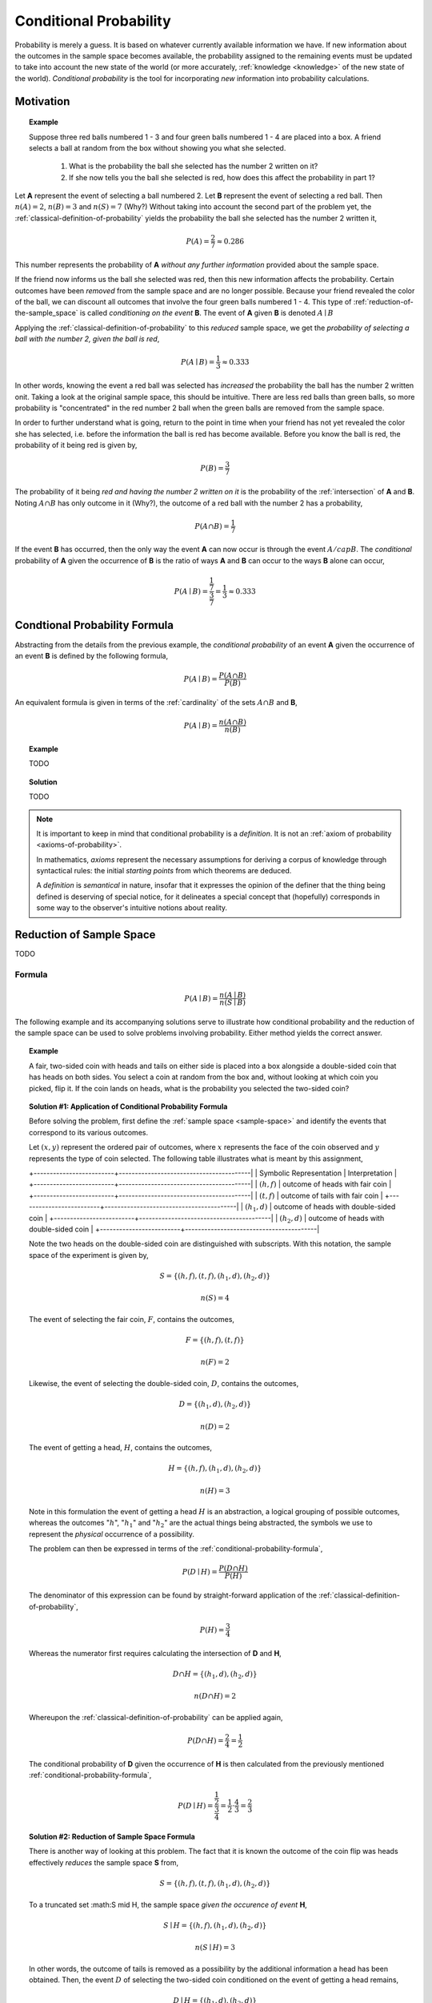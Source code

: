 .. _conditional-probability:

=======================
Conditional Probability
=======================

Probability is merely a guess. It is based on whatever currently available information we have. If new information about the outcomes in the sample space becomes available, the probability assigned to the remaining events must be updated to take into account the new state of the world (or more accurately, :ref:`knowledge <knowledge>` of the new state of the world). *Conditional probability* is the tool for incorporating *new* information into probability calculations.

Motivation
==========

.. topic:: Example


	Suppose three red balls numbered 1 - 3 and four green balls numbered 1 - 4 are placed into a box. A friend selects a ball at random from the box without showing you what she selected. 

	        1. What is the probability the ball she selected has the number 2 written on it?
	        
	        2. If she now tells you the ball she selected is red, how does this affect the probability in part 1? 

Let **A** represent the event of selecting a ball numbered 2. Let **B** represent the event of selecting a red ball. Then :math:`n(A) = 2`, :math:`n(B)=3` and :math:`n(S) = 7` (Why?) Without taking into account the second part of the problem yet, the :ref:`classical-definition-of-probability` yields the probability the ball she selected has the number 2 written it,

.. math::   

    	P(A) = \frac{2}{7} \approx 0.286

This number represents the probability of **A** *without any further information* provided about the sample space. 

If the friend now informs us the ball she selected was red, then this new information affects the probability. Certain outcomes have been *removed* from the sample space and are no longer possible. Because your friend revealed the color of the ball, we can discount all outcomes that involve the four green balls numbered 1 - 4. This type of :ref:`reduction-of-the-sample_space` is called *conditioning on the event* **B**. The event of **A** given **B** is denoted :math:`A \mid B`

Applying the :ref:`classical-definition-of-probability` to this *reduced* sample space, we get the *probability of selecting a ball with the number 2, given the ball is red*,

.. math:: 
    
    	P(A \mid B) = \frac{1}{3} \approx 0.333

In other words, knowing the event a red ball was selected has *increased* the probability the ball has the number 2 written onit. Taking a look at the original sample space, this should be intuitive. There are less red balls than green balls, so more probability is "concentrated" in the red number 2 ball when the green balls are removed from the sample space.  

In order to further understand what is going, return to the point in time when your friend has not yet revealed the color she has selected, i.e. before the information the ball is red has become available. Before you know the ball is red, the probability of it being red is given by,

.. math:: 
    
    	P(B) = \frac{3}{7}

The probability of it being *red and having the number 2 written on it* is the probability of the :ref:`intersection` of **A** and **B**. Noting :math:`A \cap B` has only outcome in it (Why?), the outcome of a red ball with the number 2 has a probability, 

.. math:: 
    
    	P(A \cap B) = \frac{1}{7}

If the event **B** has occurred, then the only way the event **A** can now occur is through the event :math:`A /cap B`. The *conditional* probability of **A** given the occurrence of **B** is the ratio of ways **A** and **B** can occur to the ways **B** alone can occur,

.. math:: 

    	P(A \mid B) = \frac{\frac{1}{7}}{\frac{3}{7}} = \frac{1}{3} \approx 0.333

.. _conditional-probability-formula:

Condtional Probability Formula
==============================

Abstracting from the details from the previous example, the *conditional probability* of an event **A** given the occurrence of an event **B** is defined by the following formula,

.. math::
    
    	P(A \mid B) = \frac{P(A \cap B)}{P(B)}

An equivalent formula is given in terms of the :ref:`cardinality` of the sets :math:`A \cap B` and **B**,

.. math:: 
    
    	P(A \mid B) = \frac{n(A \cap B)}{n(B)}


.. topic:: Example

    	TODO 

.. topic:: Solution
    
	TODO
    
.. note::

	It is important to keep in mind that conditional probability is a *definition*. It is not an :ref:`axiom of probability <axioms-of-probability>`. 
	
	In mathematics, *axioms* represent the necessary assumptions for deriving a corpus of knowledge through syntactical rules: the initial *starting points* from which theorems are deduced. 
	
	A *definition* is *semantical* in nature, insofar that it expresses the opinion of the definer that the thing being defined is deserving of special notice, for it delineates a special concept that (hopefully) corresponds in some way to the observer's intuitive notions about reality. 

.. _reduction-of-the-sample-space:

Reduction of Sample Space
=========================

TODO 

Formula
-------

.. math::
	
	P(A \mid B) = \frac{n(A \mid B)}{n(S \mid B)}

The following example and its accompanying solutions serve to illustrate how conditional probability and the reduction of the sample space can be used to solve problems involving probability. Either method yields the correct answer.

.. topic:: Example
	
	A fair, two-sided coin with heads and tails on either side is placed into a box alongside a double-sided coin that has heads on both sides. You select a coin at random from the box and, without looking at which coin you picked, flip it. If the coin lands on heads, what is the probability you selected the two-sided coin?

.. topic:: Solution #1: Application of Conditional Probability Formula


	Before solving the problem, first define the :ref:`sample space <sample-space>` and identify the events that correspond to its various outcomes.
	
	Let :math:`(x, y)` represent the ordered pair of outcomes, where :math:`x` represents the face of the coin observed and :math:`y` represents the type of coin selected. The following table illustrates what is meant by this assignment,

	+-------------------------+-----------------------------------------|	
	| Symbolic Representation |          Interpretation                 |
	+-------------------------+-----------------------------------------|
	|       :math:`(h, f)`    |    outcome of heads with fair coin      |
	+-------------------------+-----------------------------------------|
	|       :math:`(t,f)`     |    outcome of tails with fair coin      |
	+-------------------------+-----------------------------------------|
	|       :math:`(h_1, d)`  | outcome of heads with double-sided coin |	
	+-------------------------+-----------------------------------------|
	|       :math:`(h_2, d)`  | outcome of heads with double-sided coin |
	+-------------------------+-----------------------------------------|
	
	Note the two heads on the double-sided coin are distinguished with subscripts. With this notation, the sample space of the experiment is given by,
	
	.. math::
	
		S = \{ (h,f), (t,f), (h_1, d), (h_2, d) \}
			
    	.. math::
    	
        	n(S) = 4 

	The event of selecting the fair coin, :math:`F`, contains the outcomes,

	.. math::
		
		F = \{ (h,f), (t,f) \}

	.. math::

	        n(F) = 2

	Likewise, the event of selecting the double-sided coin, :math:`D`, contains the outcomes,

    	.. math::
    		
    		D = \{ (h_1, d), (h_2, d) \}
    	
    	.. math::
        	
        	n(D) = 2

	The event of getting a head, :math:`H`, contains the outcomes,

	.. math:: 

		H = \{ (h, f), (h_1, d), (h_2, d) \}
	
	.. math::
        
        	n(H) = 3
    
	Note in this formulation the event of getting a head :math:`H` is an abstraction, a logical grouping of possible outcomes, whereas the outcomes ":math:`h`", ":math:`h_1`" and ":math:`h_2`" are the actual things being abstracted, the symbols we use to represent the *physical* occurrence of a possibility. 
    	

	The problem can then be expressed in terms of the :ref:`conditional-probability-formula`,

	.. math::
	
		P(D \mid H) = \frac{P(D \cap H)}{P(H)}

	The denominator of this expression can be found by straight-forward application of the :ref:`classical-definition-of-probability`,

	.. math::
	
		P(H) = \frac{3}{4}

	Whereas the numerator first requires calculating the intersection of **D** and **H**,

	.. math::
        
        	D \cap H = \{ (h_1, d), (h_2,d) \}

	.. math::
        
        	n(D \cap H) = 2

	Whereupon the :ref:`classical-definition-of-probability` can be applied again,

	.. math::
	
        	P(D \cap H) = \frac{2}{4} = \frac{1}{2}

	The conditional probability of **D** given the occurrence of **H** is then calculated from the previously mentioned :ref:`conditional-probability-formula`,
	
	.. math::
	
	        P(D \mid H) = \frac{\frac{1}{2}}{\frac{3}{4}} = \frac{1}{2} \cdot \frac{4}{3} = \frac{2}{3}

.. topic:: Solution #2: Reduction of Sample Space Formula

	There is another way of looking at this problem. The fact that it is known the outcome of the coin flip was heads effectively *reduces* the sample space **S** from,

	.. math::
	
		S = \{ (h,f), (t,f), (h_1, d), (h_2, d) \}
		
	To a truncated set :math:S \mid H, the sample space *given the occurence of event* **H**, 

	.. math::
	
		S \mid H = \{ (h,f), (h_1, d), (h_2, d) \}

    	.. math::
    	
        	n(S \mid H) = 3

    	In other words, the outcome of tails is removed as a possibility by the additional information a head has been obtained. Then, the event :math:`D` of selecting the two-sided coin conditioned on the event of getting a head remains,

    	.. math::
        	
        	D \mid H= \{ (h_1, d), (h_2, d)  \}
    
    	.. math::
        	
        	n(D \mid H) = 2

    
    	Therefore, by the *reduction of sample space* formula,

    	.. math::
        
        	P(D \mid H) = \frac{n(D \mid H)}{n(S \mid H)}

    	.. math::
        
        	P(D \mid H) = \frac{2}{3}

.. _monty-hall-problem:

Monty Hall Problem
------------------

TODO

.. _probability-tables-revisted:

Probability Tables Revisited
----------------------------

TODO

.. _bayes-laws:

Bayes' Laws
===========

The most important theorems regarding conditional probability are known collectively as *Bayes' Laws*.

.. _bayes-multiplication-law:

Multiplication Law
------------------

The *conditional probability* formula can be rearranged with the aid of some simple algebra,

.. topic:: Bayes' Multiplication Law

	.. math::
	
		P(A \cap B) = P(B \mid A) \cdot P(A)

This version of the *conditional probability* formula along with the technique of :ref:`reduction-of-the-sample_space` give us an alternate approach for understanding certain probability problems. Often, we need to know the probability of a complicated :ref:`compound event <compound-events>`, which usually involves cumbersome combinatorial analysis. *Conditional probability* can be used to sidestep these calculations.
		
The following example illustrates the simplification affected by the introduction of *conditional probability* into combinatorial problems. This example can be solved in one of two ways. The first solution uses the techniques from the :ref:`Combinatorics section <combinatorics>`. The second solution uses the techniques of the *Multiplication Rule* and *Reduction of the Sample Space* just discussed. The reader will observe, while both methods yield the same answer, the second method is substantially easier, both from a calculation perpsective and from a conceptual perspective (i.e., it's easier to understand).


.. topic:: Example

	Two cards are drawn without replacement from a standard deck of 52 playing cards. What is the probability both cards are red? 

.. note:: Solution #1: Combinatorics
    
    	The total number of two-card hands dealt from a deck of 52 cards is equal to the number of combinations of 52 distinct objects taken 2 at a time. To find the total number of such combinations, the :ref:`combination-formula` is used,

    	.. math::
        	
        	C_2^{52} = \frac{52!}{2! \cdot 50!} = \frac{52 \cdot 51}{2} = 1326

    	Therefore, there are a total of *1326* hands that can be dealt. 

    	The same logic can be used to find the number of ways to pick two red cards. Note there are :math:`\frac{52}/{2}=26` red cards in a standard deck of playing cards. Therefore, the number of combinations of 26 distinct objects taken 2 at a time is,

    	.. math::
        	
        	C_2^{26} = \frac{26!}{2! \cdot 24!} = \frac{26 \cdot 25}{2} = 325
    
    	Therefore, the desired probability can be found using the :ref:`classical-definition-of-probability`,

    	.. math::
        	
        	P("two red cards") = \frac{325}{1326} \approx 0.2451

.. note:: Solution #2: Conditional Probability

    	Let **R** :sub:`1` represent the event the first card drawn is red. Let **R** :sub:`2` represent the event the second card drawn is red. Then the event :math:`R_1 \cap R_2` represents the event the first card is red *and* the second card is red. The *Multiplication Rule* states the probability of an intersection can be expressed as,

    	.. math::
        
        	P(R_1 \cap R_2) = P(R_2 \mid R_1 ) \cdot P(R_1)

    	The term :math:`P(R_1)` is the probability of selecting a red card on the first draw. This can be calculated easily with the :ref:`classical-definition-of-probability`,
    
    	.. math::
        
        	P(R_1) = \frac{26}{52}

    	The term :math:`P(R_2 \mid R_1)` can likewise be quickly decomposed by noticing the event **R** :sub:`1` *reduces the sample space* to *51* cards, *25* of which are red. Using the :ref:`classical-definition-of-probability` once again, the conditional probability of **R** :sub:`2` given the occurrence of **R** :sub:`1` is,

    	.. math::
        
        	P(R_2 \mid R_1) = \frac{25}{51}

    	Therefore, 

    	.. math::
        
        	P(R_1 \cap R_2) = \frac{26}{52} \cdot \frac{25}{51} = \frac{26 \cdot 25}{52 \cdot 51}

    	.. math::
        
        	P(R_1 \cap R_2) = \frac{650}{2652} \approx 0.2451

.. _law-of-total-probability:

Law of Total Probability
------------------------

Before stating the *Law of Total Probability*, a corrollary is required.

Complementary Intersections
***************************

.. topic:: Complementary Intersections

	For any events :math:`A` and :math:`B`,
	
	..  math::
	
		P(A) = P(A \cap B) + P (A \cap B^c)
	
In order to prove this corrollary, consider the following identity,

.. math::

	A = (A \cap B) \cup (A \cap B^c)
	
Now, by definition, :math:`A \cap B` and :math:`A \cap B^c` are :ref:`mutually exclusive <mutual-exclusion>`. Therefore, it follows from the :ref:`counting-theorems` of set theory, 

.. math:: 

	n(A) = n(A \cap B) + n(A \cap B^c)

An application of the :ref:`classical-definition-of-probability` leads directly to the result of the corrollary,
 
.. math::

	P(A) = P(A \cap B) + P(A \cap B^c)

Total Probability
*****************

Taking the *Complementary Intersection* corrollary from the previous section and applying the concepts of conditional probability to it, each term on the right hand side can be decomposed Bayes' Multiplication Law,

.. math::

	P(A \cap B) = P(A \mid B) \cdot P(B)
	
.. math::

	P(A \cap B^c) = P(A \mid B^c) \cdot P(B^c)
	
Plugging these definitions into the *Complementary Intersection* corrollary transforms the proposition into the Law of Total Probability,

.. topic:: Law of Total Probability

	.. math::
	
		P(A) = P(A \mid B) \cdot P(B) + P(A \mid B^c) \cdot P(B^c)
	

The following example illustrates an application of the *Law of Total Probability*,

.. topic:: Example

	TODO
	
.. note:: Solution

	TODO
	
Bayes' Formula
--------------

TODO

Tree Diagrams
*************

TODO

DO FALSE POSITIVE EXAMPLE, THOSE ARE ALWAYS FUN

.. _independence:

Independence
============

Definition
----------

Conditional probability allows the precise definition of *independence* and *independent events*. Intuitively, *independent events* are understood as events whose outcomes do not affect one another. If you flip a coin and then roll a dice, the outcome of the coin flip in no way determines the outcome of the die roll. In other words, the *probability of one event does not alter the probability of the other event*. Mathematically, this can be stated as follows,

.. math::

	\text{ A and B are independent events } \equiv P(B | A) = P(B)
	
The knowledge that **A** has happened does not change the probability of **B**. The designation of **A** and **B** are arbitrary, so this also implies,

.. math::

	\text{ A and B are independent events } \equiv P(A | B) = P(A)
	
.. _independence-multiplication-law:

Multiplication Law
------------------

The definition of *independence* leads to an important consequence. Bayes' Multiplication Law states,

.. math::

	P(B \cap A) = P(B \mid A) \cdot P(A)
	
But if **A** and **B** are independent, then by definition :math:`P(B \mid A) = P(B)`,

.. math::

	P(B \cap A) = P(B) \cdot P(A)
	
This result is summarized in the following theorem,

.. topic:: Independence Multiplication Law

	If **A** and **B** are independent events, then
	
	.. math::
		
		P(A \cap B) = P(A) \cdot P(B)
